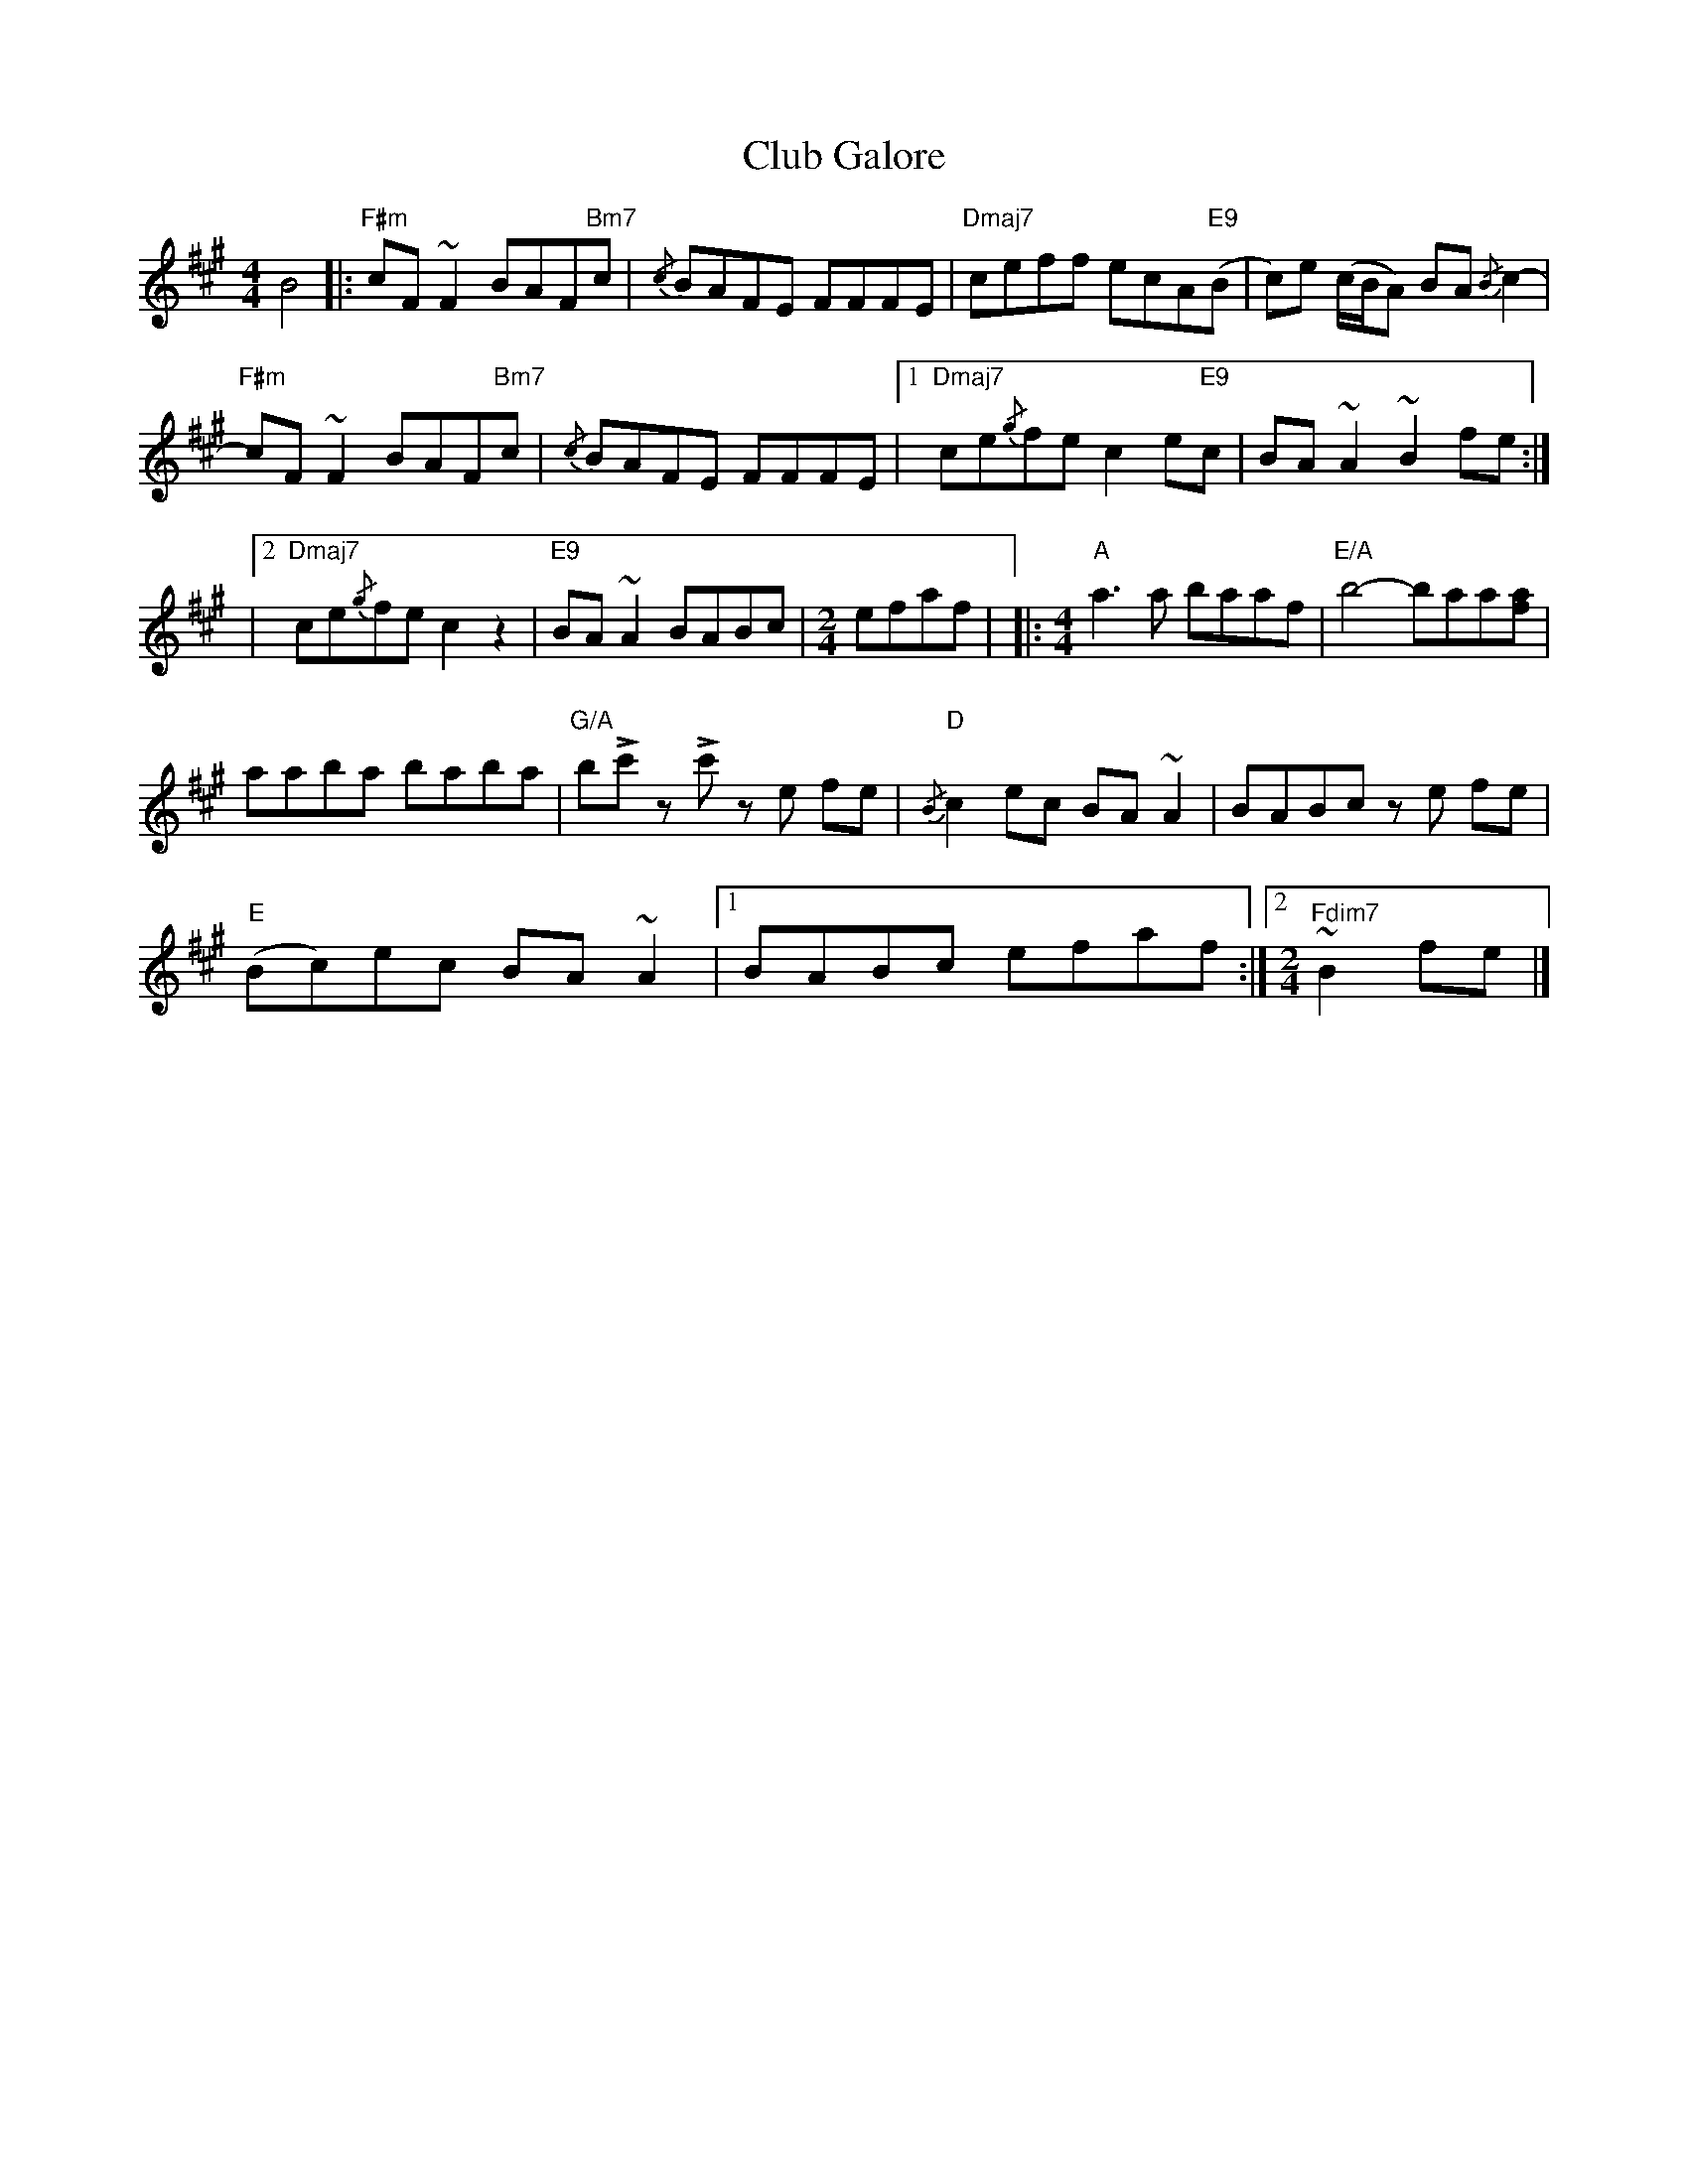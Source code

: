 X: 1
T: Club Galore
Z: Christian_T
S: https://thesession.org/tunes/14525#setting26761
R: reel
M: 4/4
L: 1/8
K: Amaj
B4 |:"F#m" cF ~F2 BAF"Bm7"c |{/c} BAFE FFFE |"Dmaj7" ceff ecA"E9"(B | c)e (c/B/A) BA{/B} c2- |
"F#m" cF ~F2 BAF"Bm7"c |{/c} BAFE FFFE |1"Dmaj7" ce{/g}fe c2 e"E9"c | BA ~A2 ~B2 fe :|
|2 "Dmaj7" ce{/g}fe c2 z2 |"E9" BA ~A2 BABc |[M:2/4] efaf| |:[M:4/4]"A" a3 a baaf |"E/A" b4- baa[fa] |
aaba baba |"G/A" b!>!c' z !>!c' z e fe |"D"{/B} c2 ec BA ~A2 | BABc z e fe |
"E" (Bc)ec BA ~A2 |1 BABc efaf :|2[M:2/4]"Fdim7" ~B2 fe |]
